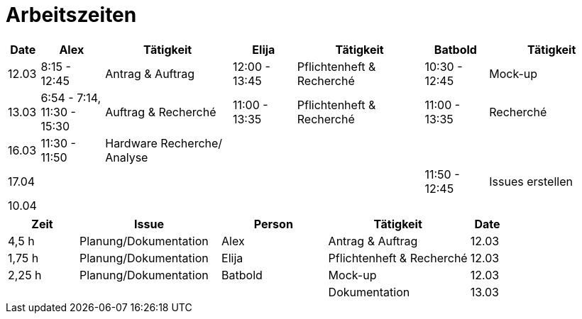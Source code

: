 ﻿= Arbeitszeiten

[cols="1,2,4,2,4,2,4",options="header"]
|===
| Date | Alex | Tätigkeit | Elija | Tätigkeit | Batbold| Tätigkeit
|12.03 | 8:15 - 12:45 | Antrag & Auftrag | 12:00 - 13:45 |Pflichtenheft & Recherché| 10:30 - 12:45| Mock-up
|13.03 | 6:54 - 7:14, 11:30 - 15:30 | Auftrag & Recherché |11:00 - 13:35| Pflichtenheft & Recherché| 11:00 - 13:35 | Recherché
|16.03| 11:30 - 11:50 | Hardware Recherche/ Analyse  ||||
|17.04|||||11:50 - 12:45 | Issues erstellen
|10.04|  | | | | |
|===

[cols="2,4,3,4,1",options="header"]
|===
| Zeit | Issue | Person | Tätigkeit | Date
|4,5 h |Planung/Dokumentation| Alex |Antrag & Auftrag|12.03
|1,75 h |Planung/Dokumentation| Elija |Pflichtenheft & Recherché|12.03
|2,25 h |Planung/Dokumentation| Batbold |Mock-up|12.03
||||Dokumentation|13.03|
|===

